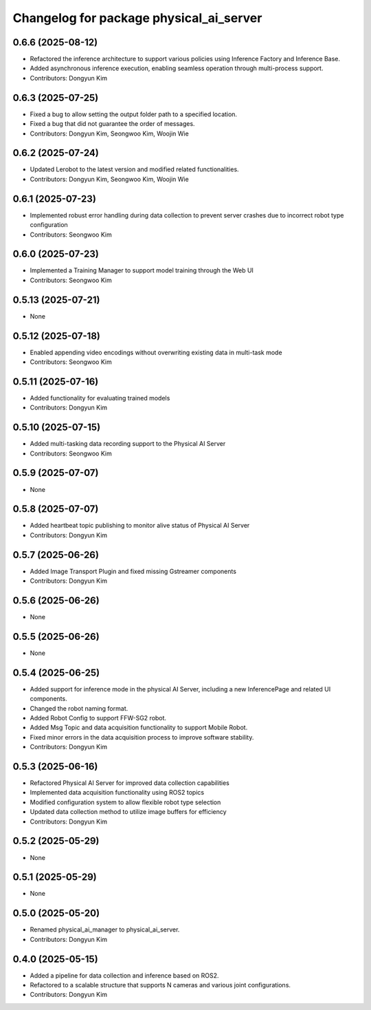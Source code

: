 ^^^^^^^^^^^^^^^^^^^^^^^^^^^^^^^^^^^^^^^^
Changelog for package physical_ai_server
^^^^^^^^^^^^^^^^^^^^^^^^^^^^^^^^^^^^^^^^

0.6.6 (2025-08-12)
------------------
* Refactored the inference architecture to support various policies using Inference Factory and Inference Base.
* Added asynchronous inference execution, enabling seamless operation through multi-process support.
* Contributors: Dongyun Kim

0.6.3 (2025-07-25)
------------------
* Fixed a bug to allow setting the output folder path to a specified location.
* Fixed a bug that did not guarantee the order of messages.
* Contributors: Dongyun Kim, Seongwoo Kim, Woojin Wie

0.6.2 (2025-07-24)
------------------
* Updated Lerobot to the latest version and modified related functionalities.
* Contributors: Dongyun Kim, Seongwoo Kim, Woojin Wie

0.6.1 (2025-07-23)
------------------
* Implemented robust error handling during data collection to prevent server crashes due to incorrect robot type configuration
* Contributors: Seongwoo Kim

0.6.0 (2025-07-23)
------------------
* Implemented a Training Manager to support model training through the Web UI
* Contributors: Seongwoo Kim

0.5.13 (2025-07-21)
------------------
* None

0.5.12 (2025-07-18)
------------------
* Enabled appending video encodings without overwriting existing data in multi-task mode
* Contributors: Seongwoo Kim

0.5.11 (2025-07-16)
------------------
* Added functionality for evaluating trained models
* Contributors: Dongyun Kim

0.5.10 (2025-07-15)
------------------
* Added multi-tasking data recording support to the Physical AI Server
* Contributors: Seongwoo Kim

0.5.9 (2025-07-07)
------------------
* None

0.5.8 (2025-07-07)
------------------
* Added heartbeat topic publishing to monitor alive status of Physical AI Server
* Contributors: Dongyun Kim

0.5.7 (2025-06-26)
------------------
* Added Image Transport Plugin and fixed missing Gstreamer components
* Contributors: Dongyun Kim

0.5.6 (2025-06-26)
------------------
* None

0.5.5 (2025-06-26)
------------------
* None

0.5.4 (2025-06-25)
------------------
* Added support for inference mode in the physical AI Server, including a new InferencePage and related UI components.
* Changed the robot naming format.
* Added Robot Config to support FFW-SG2 robot.
* Added Msg Topic and data acquisition functionality to support Mobile Robot.
* Fixed minor errors in the data acquisition process to improve software stability.
* Contributors: Dongyun Kim

0.5.3 (2025-06-16)
------------------
* Refactored Physical AI Server for improved data collection capabilities
* Implemented data acquisition functionality using ROS2 topics
* Modified configuration system to allow flexible robot type selection
* Updated data collection method to utilize image buffers for efficiency
* Contributors: Dongyun Kim

0.5.2 (2025-05-29)
------------------
* None

0.5.1 (2025-05-29)
------------------
* None

0.5.0 (2025-05-20)
------------------
* Renamed physical_ai_manager to physical_ai_server.
* Contributors: Dongyun Kim

0.4.0 (2025-05-15)
------------------
* Added a pipeline for data collection and inference based on ROS2.
* Refactored to a scalable structure that supports N cameras and various joint configurations.
* Contributors: Dongyun Kim
